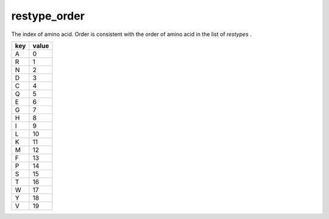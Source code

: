 restype_order
=============

The index of amino acid. Order is consistent with the order of amino acid in the list of `restypes` .

+-----+-------+
| key | value |
+=====+=======+
| A   | 0     |
+-----+-------+
| R   | 1     |
+-----+-------+
| N   | 2     |
+-----+-------+
| D   | 3     |
+-----+-------+
| C   | 4     |
+-----+-------+
| Q   | 5     |
+-----+-------+
| E   | 6     |
+-----+-------+
| G   | 7     |
+-----+-------+
| H   | 8     |
+-----+-------+
| I   | 9     |
+-----+-------+
| L   | 10    |
+-----+-------+
| K   | 11    |
+-----+-------+
| M   | 12    |
+-----+-------+
| F   | 13    |
+-----+-------+
| P   | 14    |
+-----+-------+
| S   | 15    |
+-----+-------+
| T   | 16    |
+-----+-------+
| W   | 17    |
+-----+-------+
| Y   | 18    |
+-----+-------+
| V   | 19    |
+-----+-------+